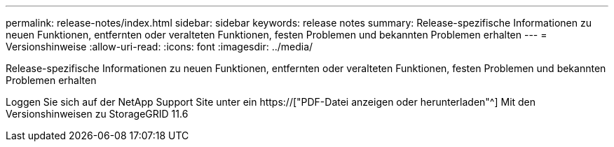 ---
permalink: release-notes/index.html 
sidebar: sidebar 
keywords: release notes 
summary: Release-spezifische Informationen zu neuen Funktionen, entfernten oder veralteten Funktionen, festen Problemen und bekannten Problemen erhalten 
---
= Versionshinweise
:allow-uri-read: 
:icons: font
:imagesdir: ../media/


[role="lead"]
Release-spezifische Informationen zu neuen Funktionen, entfernten oder veralteten Funktionen, festen Problemen und bekannten Problemen erhalten

Loggen Sie sich auf der NetApp Support Site unter ein https://["PDF-Datei anzeigen oder herunterladen"^] Mit den Versionshinweisen zu StorageGRID 11.6
